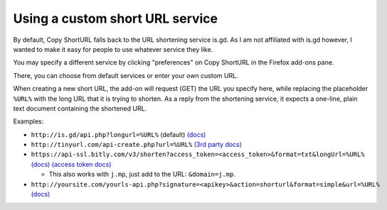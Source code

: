 Using a custom short URL service
================================

By default, Copy ShortURL falls back to the URL shortening service is.gd. As I
am not affiliated with is.gd however, I wanted to make it easy for people to
use whatever service they like.

You may specify a different service by clicking "preferences" on Copy ShortURL
in the Firefox add-ons pane.

There, you can choose from default services or enter your own custom URL.

When creating a new short URL, the add-on will request (GET) the URL you
specify here, while replacing the placeholder ``%URL%`` with the long URL that
it is trying to shorten. As a reply from the shortening service, it expects
a one-line, plain text document containing the shortened URL.

Examples:

* ``http://is.gd/api.php?longurl=%URL%`` (default) `(docs)
  <http://is.gd/apishorteningreference.php>`__
* ``http://tinyurl.com/api-create.php?url=%URL%`` `(3rd party docs)
  <http://www.scripting.com/stories/2007/06/27/tinyurlHasAnApi.html>`__
* ``https://api-ssl.bitly.com/v3/shorten?access_token=<access_token>&format=txt&longUrl=%URL%``
  `(docs) <http://dev.bitly.com/links.html>`__ `(access token docs)
  <http://dev.bitly.com/authentication.html>`__

  - This also works with ``j.mp``, just add to the URL: ``&domain=j.mp``.

* ``http://yoursite.com/yourls-api.php?signature=<apikey>&action=shorturl&format=simple&url=%URL%``
  `(docs) <http://yourls.org/#API>`__

